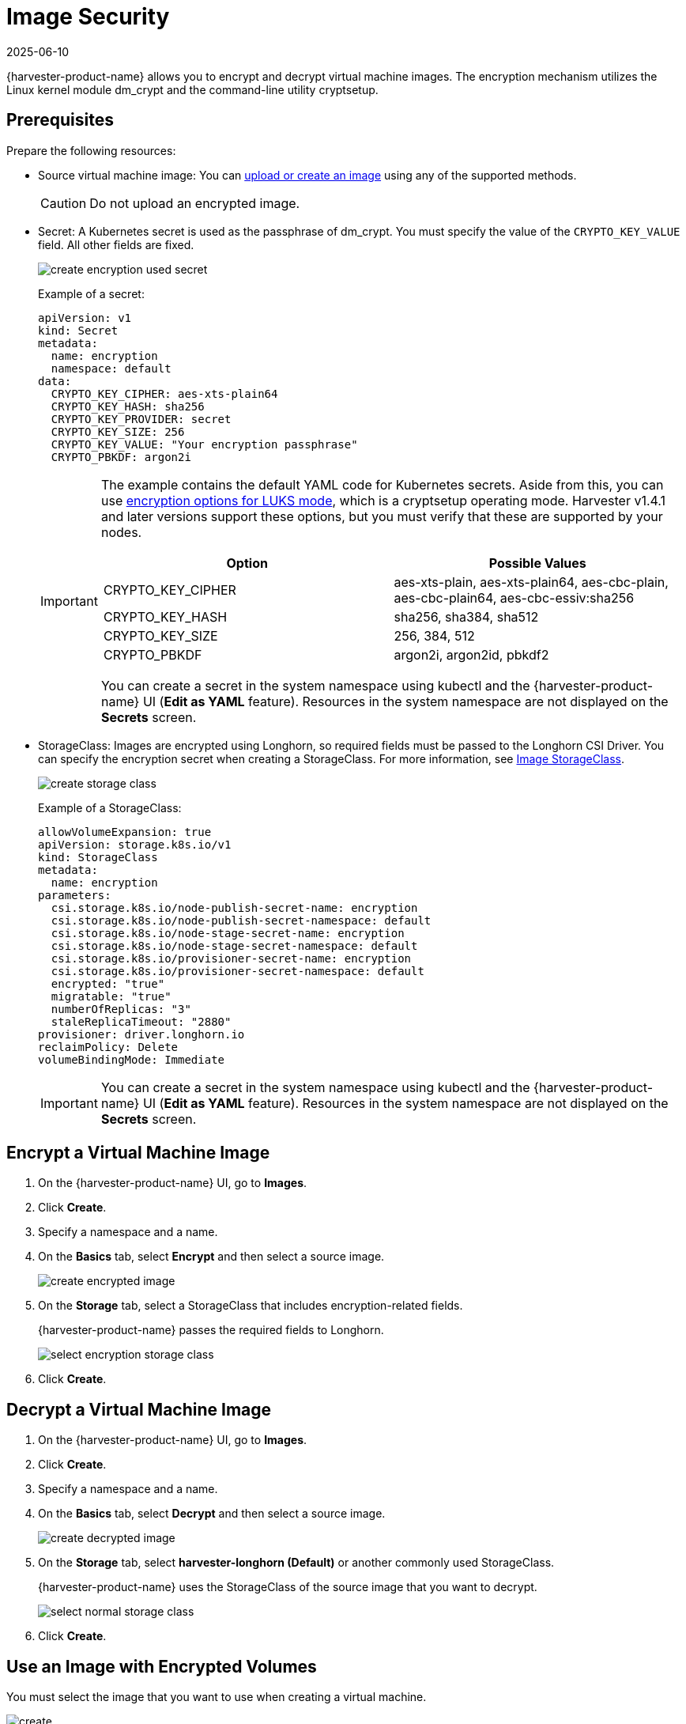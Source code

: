 = Image Security
:revdate: 2025-06-10
:page-revdate: {revdate}

{harvester-product-name} allows you to encrypt and decrypt virtual machine images. The encryption mechanism utilizes the Linux kernel module dm_crypt and the command-line utility cryptsetup.

== Prerequisites

Prepare the following resources:

* Source virtual machine image: You can xref:./upload-image.adoc[upload or create an image] using any of the supported methods.
+
[CAUTION]
====
Do not upload an encrypted image.
====
+
* Secret: A Kubernetes secret is used as the passphrase of dm_crypt. You must specify the value of the `CRYPTO_KEY_VALUE` field. All other fields are fixed.
+
image::vm/create-encryption-used-secret.png[]
+
Example of a secret:
+
[,YAML]
----
apiVersion: v1
kind: Secret
metadata:
  name: encryption
  namespace: default
data:
  CRYPTO_KEY_CIPHER: aes-xts-plain64
  CRYPTO_KEY_HASH: sha256
  CRYPTO_KEY_PROVIDER: secret
  CRYPTO_KEY_SIZE: 256
  CRYPTO_KEY_VALUE: "Your encryption passphrase"
  CRYPTO_PBKDF: argon2i
----
+
[IMPORTANT]
====
The example contains the default YAML code for Kubernetes secrets. Aside from this, you can use https://wiki.archlinux.org/title/Dm-crypt/Device_encryption#Encryption_options_for_LUKS_mode[encryption options for LUKS mode], which is a cryptsetup operating mode. Harvester v1.4.1 and later versions support these options, but you must verify that these are supported by your nodes.

|===
| Option | Possible Values

| CRYPTO_KEY_CIPHER
| aes-xts-plain, aes-xts-plain64, aes-cbc-plain, aes-cbc-plain64, aes-cbc-essiv:sha256

| CRYPTO_KEY_HASH
| sha256, sha384, sha512

| CRYPTO_KEY_SIZE
| 256, 384, 512

| CRYPTO_PBKDF
| argon2i, argon2id, pbkdf2
|===

You can create a secret in the system namespace using kubectl and the {harvester-product-name} UI (*Edit as YAML* feature). Resources in the system namespace are not displayed on the *Secrets* screen.
====
+
* StorageClass: Images are encrypted using Longhorn, so required fields must be passed to the Longhorn CSI Driver. You can specify the encryption secret when creating a StorageClass. For more information, see xref:./upload-image.adoc#_image_storageclass[Image StorageClass].
+ 
image::vm/create-storage-class.png[]
+
Example of a StorageClass:
+
[,YAML]
----
allowVolumeExpansion: true
apiVersion: storage.k8s.io/v1
kind: StorageClass
metadata:
  name: encryption
parameters:
  csi.storage.k8s.io/node-publish-secret-name: encryption
  csi.storage.k8s.io/node-publish-secret-namespace: default
  csi.storage.k8s.io/node-stage-secret-name: encryption
  csi.storage.k8s.io/node-stage-secret-namespace: default
  csi.storage.k8s.io/provisioner-secret-name: encryption
  csi.storage.k8s.io/provisioner-secret-namespace: default
  encrypted: "true"
  migratable: "true"
  numberOfReplicas: "3"
  staleReplicaTimeout: "2880"
provisioner: driver.longhorn.io
reclaimPolicy: Delete
volumeBindingMode: Immediate
----
+
[IMPORTANT]
====
You can create a secret in the system namespace using kubectl and the {harvester-product-name} UI (*Edit as YAML* feature). Resources in the system namespace are not displayed on the *Secrets* screen.
====

== Encrypt a Virtual Machine Image

. On the {harvester-product-name} UI, go to *Images*.
+
. Click *Create*.
+
. Specify a namespace and a name.
+
. On the *Basics* tab, select *Encrypt* and then select a source image.
+
image::vm/create-encrypted-image.png[]
+
. On the *Storage* tab, select a StorageClass that includes encryption-related fields. 
+
{harvester-product-name} passes the required fields to Longhorn.
+
image::vm/select-encryption-storage-class.png[]
+
. Click *Create*.

== Decrypt a Virtual Machine Image

. On the {harvester-product-name} UI, go to *Images*.
+
. Click *Create*.
+
. Specify a namespace and a name.
+
. On the *Basics* tab, select *Decrypt* and then select a source image.
+
image::vm/create-decrypted-image.png[]
+
. On the *Storage* tab, select *harvester-longhorn (Default)* or another commonly used StorageClass.
+
{harvester-product-name} uses the StorageClass of the source image that you want to decrypt.
+
image::vm/select-normal-storage-class.png[]
+
. Click *Create*.

== Use an Image with Encrypted Volumes

You must select the image that you want to use when creating a virtual machine.

image::vm/create.png[]

The *Virtual Machines* screen displays the following icons and messages when volumes used by virtual machines are encrypted.

image::vm/case1.png[]

image::vm/case2.png[]

To determine which volumes are encrypted, check the *Volumes* tab on the *Virtual Machine* details screen.

image::vm/volume-detail.png[]

== Advanced Usage with {rancher-product-name} Integration

The secret is an unencrypted Base64-encoded string. To keep the secret safe, you can use projects and namespaces to isolate permissions. For more information, see xref:/integrations/rancher/virtualization-management.adoc#_multi_tenancy[Multi-Tenancy].

== Limitations

You cannot perform the following actions:

* Export a new image from an encrypted image
* Download an encrypted image
* Upload an encrypted image